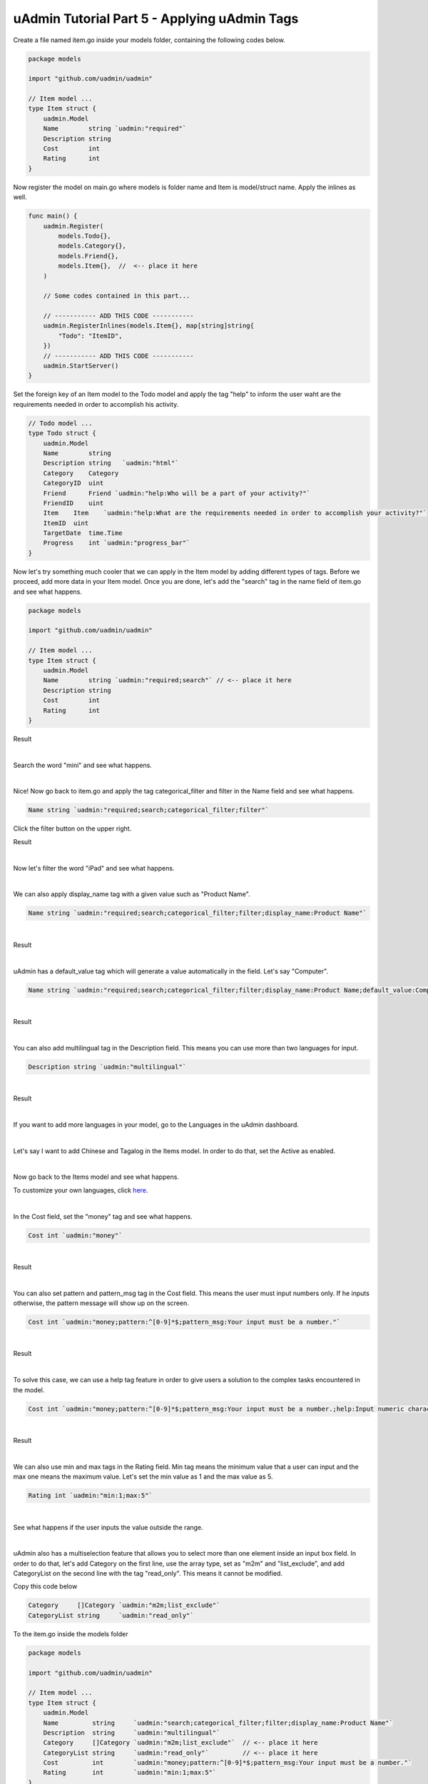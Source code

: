 uAdmin Tutorial Part 5 - Applying uAdmin Tags
=============================================
Create a file named item.go inside your models folder, containing the following codes below.

.. code-block:: go

    package models

    import "github.com/uadmin/uadmin"

    // Item model ...
    type Item struct {
        uadmin.Model
        Name        string `uadmin:"required"`
        Description string
        Cost        int
        Rating      int
    }

Now register the model on main.go where models is folder name and Item is model/struct name. Apply the inlines as well.

.. code-block:: go

    func main() {
        uadmin.Register(
            models.Todo{},
            models.Category{},
            models.Friend{},
            models.Item{},  //  <-- place it here
        )

        // Some codes contained in this part...

        // ----------- ADD THIS CODE -----------
        uadmin.RegisterInlines(models.Item{}, map[string]string{
            "Todo": "ItemID",
        })
        // ----------- ADD THIS CODE -----------
        uadmin.StartServer()
    }

Set the foreign key of an Item model to the Todo model and apply the tag "help" to inform the user waht are the requirements needed in order to accomplish his activity.

.. code-block:: go

    // Todo model ...
    type Todo struct {
        uadmin.Model
        Name        string
        Description string   `uadmin:"html"`
        Category    Category
        CategoryID  uint
        Friend      Friend `uadmin:"help:Who will be a part of your activity?"`
        FriendID    uint
        Item    Item    `uadmin:"help:What are the requirements needed in order to accomplish your activity?"`
        ItemID  uint
        TargetDate  time.Time
        Progress    int `uadmin:"progress_bar"`
    }

Now let's try something much cooler that we can apply in the Item model by adding different types of tags. Before we proceed, add more data in your Item model. Once you are done, let's add the "search" tag in the name field of item.go and see what happens.

.. code-block:: go

    package models

    import "github.com/uadmin/uadmin"

    // Item model ...
    type Item struct {
        uadmin.Model
        Name        string `uadmin:"required;search"` // <-- place it here
        Description string
        Cost        int
        Rating      int
    }

Result

.. image:: assets/searchtagapplied.png

|

Search the word "mini" and see what happens.

.. image:: assets/searchtagappliedoutput.png

|

Nice! Now go back to item.go and apply the tag categorical_filter and filter in the Name field and see what happens.

.. code-block:: go

	Name string `uadmin:"required;search;categorical_filter;filter"`

Click the filter button on the upper right.

Result

.. image:: assets/filtertagapplied.png

|

Now let's filter the word "iPad" and see what happens.

.. image:: assets/filtertagappliedoutput.png

|

We can also apply display_name tag with a given value such as "Product Name".

.. code-block:: go

    Name string `uadmin:"required;search;categorical_filter;filter;display_name:Product Name"`

|

Result

.. image:: assets/displaynametagapplied.png

|

uAdmin has a default_value tag which will generate a value automatically in the field. Let's say "Computer".

.. code-block:: go

    Name string `uadmin:"required;search;categorical_filter;filter;display_name:Product Name;default_value:Computer"`

|

Result

.. image:: assets/defaultvaluetagapplied.png

|

You can also add multilingual tag in the Description field. This means you can use more than two languages for input.

.. code-block:: go

    Description string `uadmin:"multilingual"`

|

Result

.. image:: assets/multilingualtagapplied.png

|

If you want to add more languages in your model, go to the Languages in the uAdmin dashboard.

.. image:: assets/languageshighlighted.png

|

Let's say I want to add Chinese and Tagalog in the Items model. In order to do that, set the Active as enabled.

.. image:: assets/activehighlighted.png

|

Now go back to the Items model and see what happens.

.. image:: assets/multilingualtagappliedmultiple.png

To customize your own languages, click `here`_.

.. _here: https://medium.com/@twistedhardware/uadmin-the-golang-web-framework-4-customizing-dashboard-d96d90792a07

|

In the Cost field, set the "money" tag and see what happens.

.. code-block:: go

    Cost int `uadmin:"money"`

|

Result

.. image:: assets/moneytagapplied.png

|

You can also set pattern and pattern_msg tag in the Cost field. This means the user must input numbers only. If he inputs otherwise, the pattern message will show up on the screen.

.. code-block:: go

    Cost int `uadmin:"money;pattern:^[0-9]*$;pattern_msg:Your input must be a number."`

|

Result

.. image:: assets/patterntagapplied.png

|

To solve this case, we can use a help tag feature in order to give users a solution to the complex tasks encountered in the model.

.. code-block:: go

    Cost int `uadmin:"money;pattern:^[0-9]*$;pattern_msg:Your input must be a number.;help:Input numeric characters only in this field."`

|

Result

.. image:: assets/helptagapplied.png

|

We can also use min and max tags in the Rating field. Min tag means the minimum value that a user can input and the max one means the maximum value. Let's set the min value as 1 and the max value as 5.

.. code-block:: go

    Rating int `uadmin:"min:1;max:5"`

|

See what happens if the user inputs the value outside the range.

.. image:: assets/minmaxtagapplied.png

|

uAdmin also has a multiselection feature that allows you to select more than one element inside an input box field. In order to do that, let's add Category on the first line, use the array type, set as "m2m" and "list_exclude", and add CategoryList on the second line with the tag "read_only". This means it cannot be modified.

Copy this code below

.. code-block:: go

    Category     []Category `uadmin:"m2m;list_exclude"`
    CategoryList string     `uadmin:"read_only"`

To the item.go inside the models folder

.. code-block:: go

    package models

    import "github.com/uadmin/uadmin"

    // Item model ...
    type Item struct {
        uadmin.Model
        Name         string     `uadmin:"search;categorical_filter;filter;display_name:Product Name"`
        Description  string     `uadmin:"multilingual"`
        Category     []Category `uadmin:"m2m;list_exclude"`  // <-- place it here
        CategoryList string     `uadmin:"read_only"`         // <-- place it here
        Cost         int        `uadmin:"money;pattern:^[0-9]*$;pattern_msg:Your input must be a number."`
        Rating       int        `uadmin:"min:1;max:5"`
    }

Copy this one as well and paste it below the Item struct.

.. code-block:: go

    // CategorySave ...
    func (i *Item) CategorySave() {
        // Initializes the catList as empty string
        catList := ""

        // This process will get the name of the category, store into the catList and if the index value is not equal to the number of category, it will insert the comma symbol at the end of the word.
        for x, key := range i.Category {
            catList += key.Name
            if x != len(i.Category)-1 {
                catList += ", "
            }
        }

        // Store the catList variable to the CategoryList field in the Item model
        i.CategoryList = catList

        // Override save
        uadmin.Save(i)
    }

    // Save ...
    func (i *Item) Save() {
        if i.ID == 0 {
            i.CategorySave()
        }

        i.CategorySave()
    }

|

Let's run the application and see what happens.

.. image:: assets/m2mtagapplied.png

|

Result

.. image:: assets/m2mtagappliedoutput.png

Well done! You already know how to apply most of the tags available in our uAdmin framework that are functional in our Todo List project.

In the `next part`_, we will discuss on how to apply validation in the back-end.

.. _next part: https://uadmin.readthedocs.io/en/latest/tutorial/part6.html